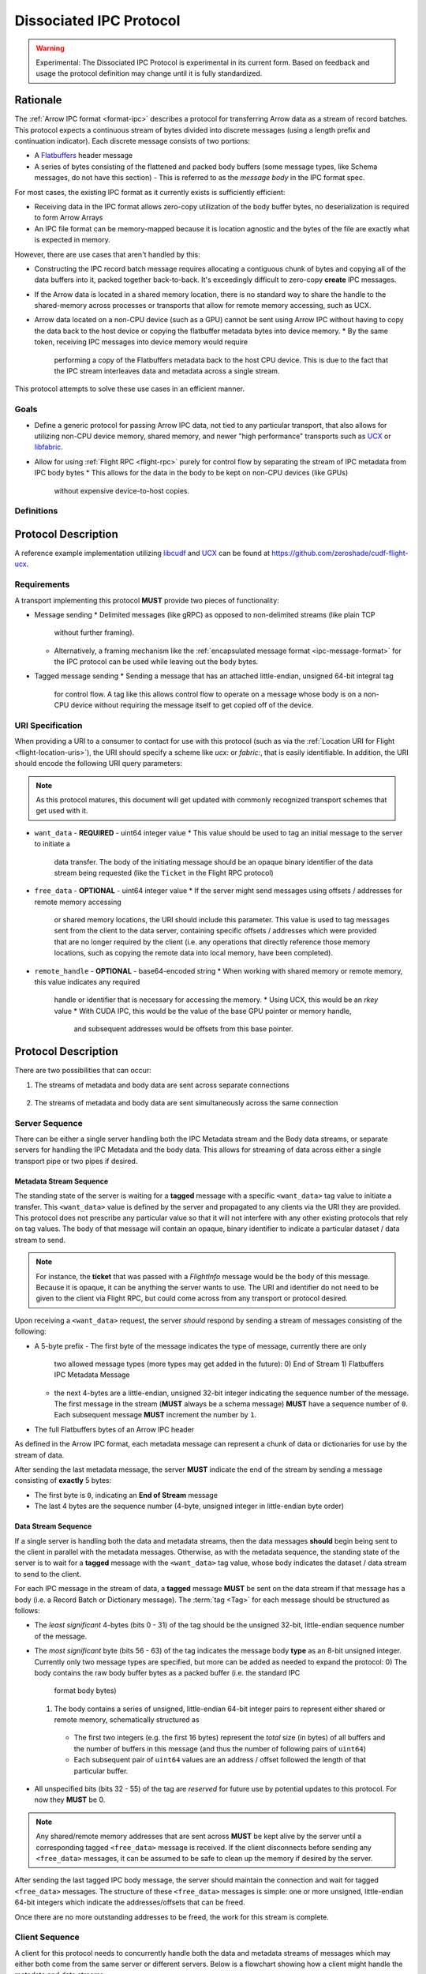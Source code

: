 .. Licensed to the Apache Software Foundation (ASF) under one
.. or more contributor license agreements.  See the NOTICE file
.. distributed with this work for additional information
.. regarding copyright ownership.  The ASF licenses this file
.. to you under the Apache License, Version 2.0 (the
.. "License"); you may not use this file except in compliance
.. with the License.  You may obtain a copy of the License at

..   http://www.apache.org/licenses/LICENSE-2.0

.. Unless required by applicable law or agreed to in writing,
.. software distributed under the License is distributed on an
.. "AS IS" BASIS, WITHOUT WARRANTIES OR CONDITIONS OF ANY
.. KIND, either express or implied.  See the License for the
.. specific language governing permissions and limitations
.. under the License.

.. _dissociated-ipc:

========================
Dissociated IPC Protocol
========================

.. warning::

    Experimental: The Dissociated IPC Protocol is experimental in its current
    form. Based on feedback and usage the protocol definition may change until
    it is fully standardized.

Rationale
=========

The :ref:`Arrow IPC format <format-ipc>` describes a protocol for transferring
Arrow data as a stream of record batches. This protocol expects a continuous
stream of bytes divided into discrete messages (using a length prefix and
continuation indicator). Each discrete message consists of two portions:

* A `Flatbuffers`_ header message
* A series of bytes consisting of the flattened and packed body buffers (some
  message types, like Schema messages, do not have this section)
  - This is referred to as the *message body* in the IPC format spec.

For most cases, the existing IPC format as it currently exists is sufficiently efficient:

* Receiving data in the IPC format allows zero-copy utilization of the body
  buffer bytes, no deserialization is required to form Arrow Arrays
* An IPC file format can be memory-mapped because it is location agnostic
  and the bytes of the file are exactly what is expected in memory.

However, there are use cases that aren't handled by this:

* Constructing the IPC record batch message requires allocating a contiguous
  chunk of bytes and copying all of the data buffers into it, packed together
  back-to-back. It's exceedingly difficult to zero-copy **create** IPC messages.
* If the Arrow data is located in a shared memory location, there is no standard
  way to share the handle to the shared-memory across processes or transports that
  allow for remote memory accessing, such as UCX.
* Arrow data located on a non-CPU device (such as a GPU) cannot be sent using
  Arrow IPC without having to copy the data back to the host device or copying
  the flatbuffer metadata bytes into device memory.
  * By the same token, receiving IPC messages into device memory would require
    performing a copy of the Flatbuffers metadata back to the host CPU device. This
    is due to the fact that the IPC stream interleaves data and metadata across a
    single stream.

This protocol attempts to solve these use cases in an efficient manner.

Goals
-----

* Define a generic protocol for passing Arrow IPC data, not tied to any particular
  transport, that also allows for utilizing non-CPU device memory, shared memory, and
  newer "high performance" transports such as `UCX`_ or `libfabric`_.
* Allow for using :ref:`Flight RPC <flight-rpc>` purely for control flow by separating
  the stream of IPC metadata from IPC body bytes
  * This allows for the data in the body to be kept on non-CPU devices (like GPUs)
    without expensive device-to-host copies.

Definitions
-----------

.. glossary::

   IPC Metadata
       The Flatbuffers message bytes that encompass the header of an Arrow IPC message
  
   Tag
       A little-endian ``uint64`` value used as an ID for a message. Specific bits can 
       be masked to allow identifying messages by only a portion of the tag, leaving the 
       rest of the bits to be used for control flow or other message metadata.

   Sequence Number
       A little-endian, 4-byte unsigned integer starting at 0 for a stream, indicating 
       the sequence order of messages. It is also used to identify specific messages to 
       tie the IPC metadata header to its corresponding body since the metadata and body
       can be sent across separate pipes/streams/transports.

       If a sequence number reaches ``UINT32_MAX``, it should be allowed to roll over as
       it is unlikely there would be enough unprocessed messages waiting to be processed
       that would cause an overlap of sequence numbers.

       The sequence number serves two purposes: To identify corresponding metadata and 
       tagged body data messages and to ensure we do not rely on messages having to arrive
       in order. A client should use the sequence number to correctly order messages as
       they arrive for processing.

   Backpressure
       *Currently* this proposal does not specify any way to manage the backpressure of
       messages to throttle for memory and bandwidth reasons. For now, this will be 
       **transport-defined** rather than lock into something sub-optimal. 

       As usage among different transports and libraries grows, common patterns will emerge
       that will allow for a generic, but efficient, way to handle backpressure across
       different use cases.

       .. note::
          While the protocol itself is transport agnostic, the current usage and examples 
          only have been tested using UCX and libfabric transports so far, but that's all.


Protocol Description
====================

A reference example implementation utilizing `libcudf`_ and `UCX`_ can be found at 
https://github.com/zeroshade/cudf-flight-ucx.

Requirements
------------

A transport implementing this protocol **MUST** provide two pieces of functionality:

* Message sending
  * Delimited messages (like gRPC) as opposed to non-delimited streams (like plain TCP 
    without further framing).
  * Alternatively, a framing mechanism like the :ref:`encapsulated message format <ipc-message-format>`
    for the IPC protocol can be used while leaving out the body bytes.
* Tagged message sending
  * Sending a message that has an attached little-endian, unsigned 64-bit integral tag
    for control flow. A tag like this allows control flow to operate on a message whose body
    is on a non-CPU device without requiring the message itself to get copied off of the device.

URI Specification
-----------------

When providing a URI to a consumer to contact for use with this protocol (such as via 
the :ref:`Location URI for Flight <flight-location-uris>`), the URI should specify a scheme
like *ucx:* or *fabric:*, that is easily identifiable. In addition, the URI should
encode the following URI query parameters:

.. note::
    As this protocol matures, this document will get updated with commonly recognized
    transport schemes that get used with it.

* ``want_data`` - **REQUIRED** - uint64 integer value
  * This value should be used to tag an initial message to the server to initiate a
    data transfer. The body of the initiating message should be an opaque binary identifier
    of the data stream being requested (like the ``Ticket`` in the Flight RPC protocol)
* ``free_data`` - **OPTIONAL** - uint64 integer value
  * If the server might send messages using offsets / addresses for remote memory accessing
    or shared memory locations, the URI should include this parameter. This value is used to
    tag messages sent from the client to the data server, containing specific offsets / addresses
    which were provided that are no longer required by the client (i.e. any operations that
    directly reference those memory locations, such as copying the remote data into local memory,
    have been completed).
* ``remote_handle`` - **OPTIONAL** - base64-encoded string
  * When working with shared memory or remote memory, this value indicates any required
    handle or identifier that is necessary for accessing the memory.
    * Using UCX, this would be an *rkey* value
    * With CUDA IPC, this would be the value of the base GPU pointer or memory handle,
      and subsequent addresses would be offsets from this base pointer.

Protocol Description
====================

There are two possibilities that can occur:

1. The streams of metadata and body data are sent across separate connections

.. figure:: ./DissociatedIPC/SequenceDiagramSeparate.mmd.svg

2. The streams of metadata and body data are sent simultaneously across the
   same connection

.. figure:: ./DissociatedIPC/SequenceDiagramSame.mmd.svg

Server Sequence
---------------

There can be either a single server handling both the IPC Metadata stream and the
Body data streams, or separate servers for handling the IPC Metadata and the body
data. This allows for streaming of data across either a single transport pipe or
two pipes if desired.

Metadata Stream Sequence
''''''''''''''''''''''''

The standing state of the server is waiting for a **tagged** message with a specific
``<want_data>`` tag value to initiate a transfer. This ``<want_data>`` value is defined
by the server and propagated to any clients via the URI they are provided. This protocol
does not prescribe any particular value so that it will not interfere with any other
existing protocols that rely on tag values. The body of that message will contain an 
opaque, binary identifier to indicate a particular dataset / data stream to send.

.. note::

  For instance, the **ticket** that was passed with a *FlightInfo* message would be
  the body of this message. Because it is opaque, it can be anything the server wants
  to use. The URI and identifier do not need to be given to the client via Flight RPC,
  but could come across from any transport or protocol desired.

Upon receiving a ``<want_data>`` request, the server *should* respond by sending a stream
of messages consisting of the following:

* A 5-byte prefix
  - The first byte of the message indicates the type of message, currently there are only
    two allowed message types (more types may get added in the future):
    0) End of Stream
    1) Flatbuffers IPC Metadata Message
  - the next 4-bytes are a little-endian, unsigned 32-bit integer indicating the sequence number of
    the message. The first message in the stream (**MUST** always be a schema message) **MUST**
    have a sequence number of ``0``. Each subsequent message **MUST** increment the number by 
    ``1``.
* The full Flatbuffers bytes of an Arrow IPC header

As defined in the Arrow IPC format, each metadata message can represent a chunk of data or
dictionaries for use by the stream of data. 

After sending the last metadata message, the server **MUST** indicate the end of the stream
by sending a message consisting of **exactly** 5 bytes:

* The first byte is ``0``, indicating an **End of Stream** message
* The last 4 bytes are the sequence number (4-byte, unsigned integer in little-endian byte order)

Data Stream Sequence
''''''''''''''''''''

If a single server is handling both the data and metadata streams, then the data messages
**should** begin being sent to the client in parallel with the metadata messages. Otherwise,
as with the metadata sequence, the standing state of the server is to wait for a **tagged**
message with the ``<want_data>`` tag value, whose body indicates the dataset / data stream
to send to the client.

For each IPC message in the stream of data, a **tagged** message **MUST** be sent on the data
stream if that message has a body (i.e. a Record Batch or Dictionary message). The 
:term:`tag <Tag>` for each message should be structured as follows:

* The *least significant* 4-bytes (bits 0 - 31) of the tag should be the unsigned 32-bit, little-endian sequence 
  number of the message.
* The *most significant* byte (bits 56 - 63) of the tag indicates the message body **type** as an 8-bit
  unsigned integer. Currently only two message types are specified, but more can be added as
  needed to expand the protocol:
  0) The body contains the raw body buffer bytes as a packed buffer (i.e. the standard IPC
     format body bytes)
  1) The body contains a series of unsigned, little-endian 64-bit integer pairs to represent
     either shared or remote memory, schematically structured as
    - The first two integers (e.g. the first 16 bytes) represent the *total* size (in bytes)
      of all buffers and the number of buffers in this message (and thus the number of following
      pairs of ``uint64``)
    - Each subsequent pair of ``uint64`` values are an address / offset followed the length of
      that particular buffer.
* All unspecified bits (bits 32 - 55) of the tag are *reserved* for future use by potential updates
  to this protocol. For now they **MUST** be 0.

.. note::

  Any shared/remote memory addresses that are sent across **MUST** be kept alive by the server
  until a corresponding tagged ``<free_data>`` message is received. If the client disconnects
  before sending any ``<free_data>`` messages, it can be assumed to be safe to clean up the memory
  if desired by the server.

After sending the last tagged IPC body message, the server should maintain the connection and wait
for tagged ``<free_data>`` messages. The structure of these ``<free_data>`` messages is simple:
one or more unsigned, little-endian 64-bit integers which indicate the addresses/offsets that can
be freed. 

Once there are no more outstanding addresses to be freed, the work for this stream is complete.

Client Sequence
---------------

A client for this protocol needs to concurrently handle both the data and metadata streams of
messages which may either both come from the same server or different servers. Below is a flowchart
showing how a client might handle the metadata and data streams:

.. figure:: ./DissociatedIPC/ClientFlowchart.mmd.svg

#. First the client sends a tagged message using the ``<want_data>`` value it was provided in the
   URI as the tag, and the opaque ID as the body.
  
   * If the metadata and data servers are separate, then a ``<want_data>`` message needs to be sent
     separately to each. 
   * In either scenario, the metadata and data streams can be processed concurrently and/or asynchronously
     depending on the nature of the transports.

#. For each **untagged** message the client receives in the metadata stream:
  
   * The first byte of the message indicates whether it is an *End of Stream* message (value ``0``)
     or a metadata message (value ``1``).
   * The next 4 bytes are the sequence number of the message, an unsigned 32-bit integer in 
     little-endian byte order.
   * If it is **not** an *End of Stream* message, the remaining bytes are the IPC Flatbuffer bytes which
     can be interpreted as normal.    
    * If the message has a body (i.e. Record Batch or Dictionary message) then the client should retrieve
      a tagged message from the Data Stream using the same sequence number.
  * If it **is** an *End of Stream* message, then it is safe to close the metadata connection if there are
    no gaps in the sequence numbers received.

#. When a metadata message that requires a body is received, the tag mask of ``0x00000000FFFFFFFF`` **should** 
   be used alongside the sequence number to match the message regardless of the higher bytes (e.g. we only
   care about matching the lower 4 bytes to the sequence number)

   * Once recieved, the Most Significant Byte's value determines how the client processes the body data:
     * If the most significant byte is 0: Then the body of the message is the raw IPC packed body buffers
       allowing it to easily be processed with the corresponding metadata header bytes.
     * If the most significant byte is 1: The body of the message will consist of a series of pairs of 
       unsigned, 64-bit integers in little-endian byte order.
       * The first two integers represent *1)* the total size of all the body buffers together to allow
         for easy allocation if an intermediate buffer is needed and *2)* the number of buffers being sent (``nbuf``).
       * The rest of the message will be ``nbuf`` pairs of integers, one for each buffer. Each pair is
         *1)* the address / offset of the buffer and *2)* the length of that buffer. Memory can then be retrieved
         via shared or remote memory routines based on the underlying transport. These addresses / offsets **MUST**
         be retained so they can be sent back in ``<free_data>`` messages later, indicating to the server that
         the client no longer needs the shared memory.

#. Once an *End of Stream* message is received, the client should process any remaining un-processed
   IPC metadata messages.

#. After individual memory addresses / offsets are able to be freed by the remote server (in the case where
   it has sent these rather than the full body bytes), the client should send corresponding ``<free_data>`` messages
   to the server.

   * A single ``<free_data>`` message consists of an arbitrary number of unsigned 64-bit integer values, representing
     the addresses / offsets which can be freed. The reason for it being an *arbitrary number* is to allow a client
     to choose whether to send multiple messages to free multiple addresses or to coalesce multiple addresses into
     fewer messages to be freed (thus making the protocol less "chatty" if desired)

Continuing Development
======================

If you decide to try this protocol in your own environments and system, we'd love feedback and to learn about
your use case. As this is an **experimental** protocol currently, we need real-world usage in order to facilitate
improving it and finding the right generalizations to standardize on across transports.

Please chime in using the Arrow Developers Mailing list: https://arrow.apache.org/community/#mailing-lists

.. _Flatbuffers: http://github.com/google/flatbuffers
.. _UCX: https://openucx.org/
.. _libfabric: https://ofiwg.github.io/libfabric/
.. _libcudf: https://docs.rapids.ai/api